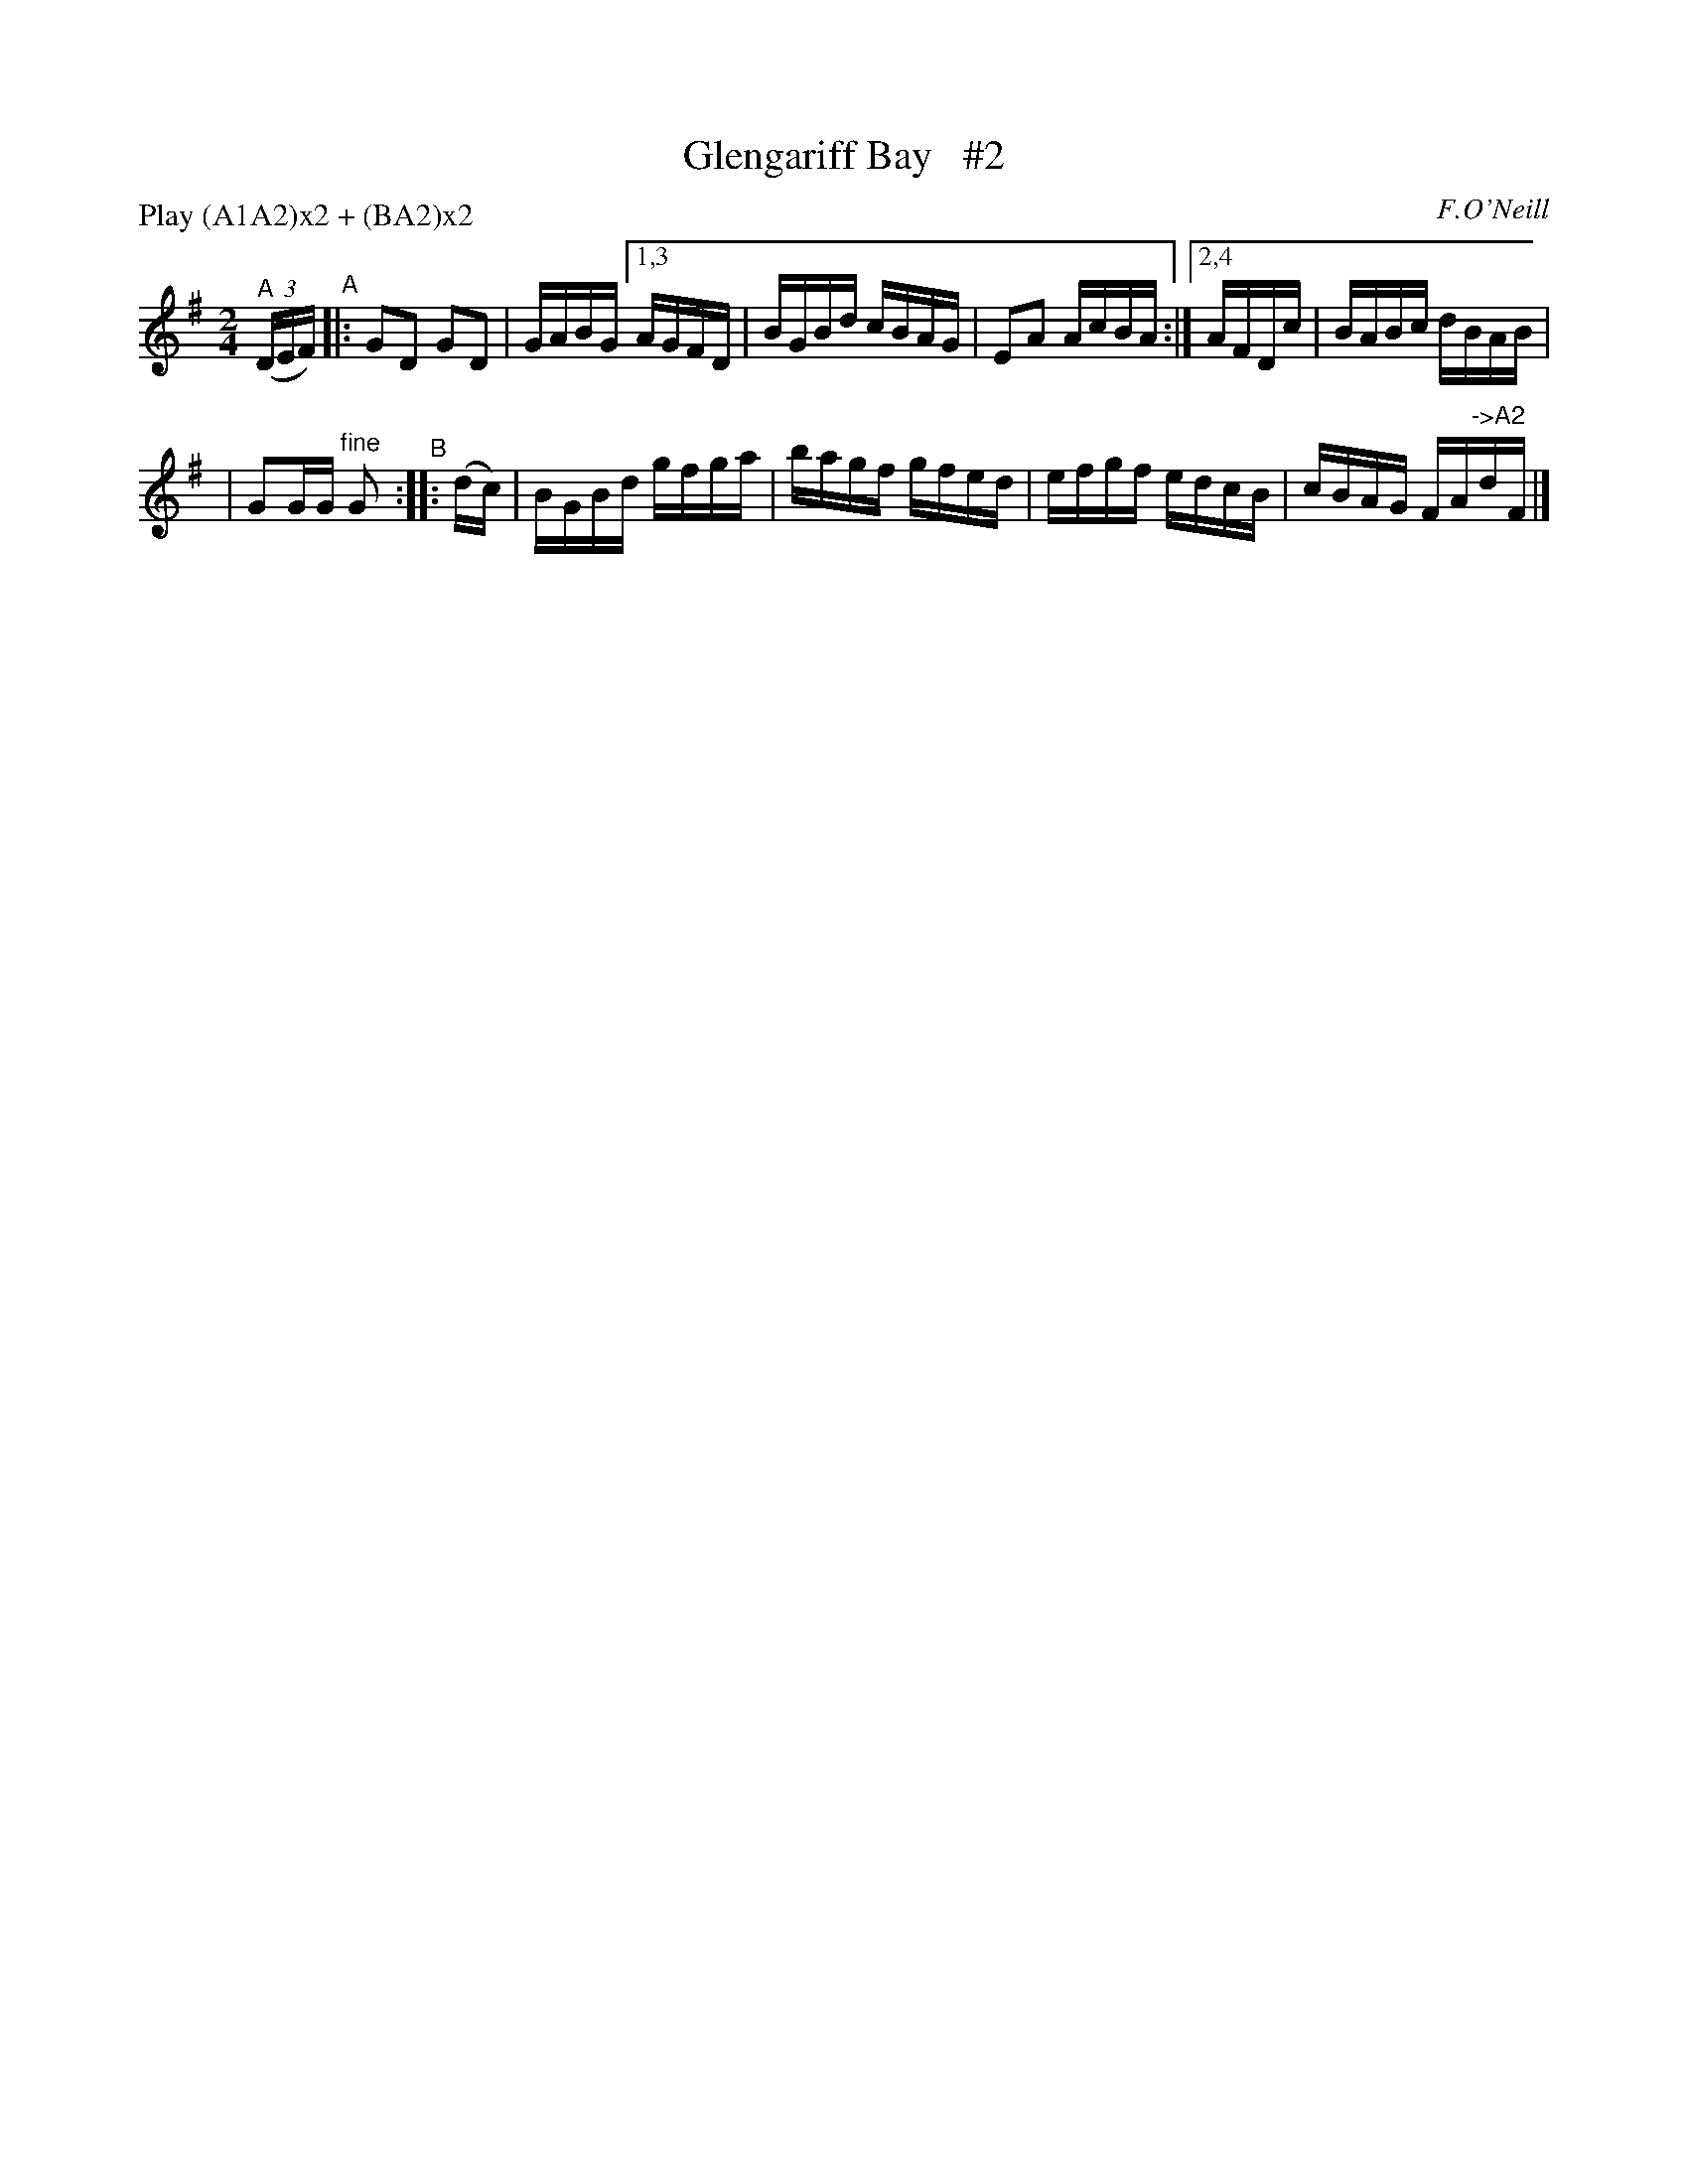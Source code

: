 X: 1611
T: Glengariff Bay   #2
R: hornpipe, reel
%S: s:2 b:11(6+5)
B: O'Neill's 1850 #1611
O: F.O'Neill
Z: Michael D. Long, 10/06/98
Z: Michael Hogan
N: Compacted via repeats and multiple endings [JC]
N: Compacted by using labels and play order [JC]
P: Play (A1A2)x2 + (BA2)x2
M: 2/4
L: 1/16
K: G
"^A"\
(3(DEF) "^A"|: G2D2 G2D2 | GABG [1,3 AGFD | BGBd cBAG | E2A2 AcBA :|[2,4 AFDc | BABc dBAB |
| G2GG "^fine"G2 "^B":: (dc) | BGBd gfga | bagf gfed | efgf edcB | cBAG FA"^->A2"dF |]
